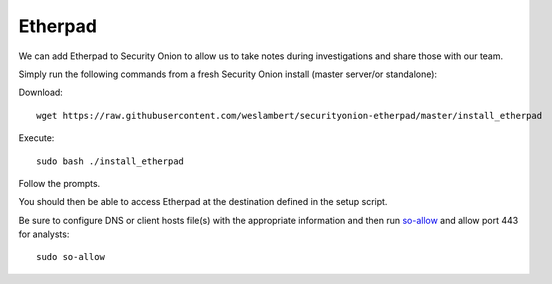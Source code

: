 Etherpad
========

We can add Etherpad to Security Onion to allow us to take notes during investigations and share those with our team.

Simply run the following commands from a fresh Security Onion install (master server/or standalone):

Download:

::

   wget https://raw.githubusercontent.com/weslambert/securityonion-etherpad/master/install_etherpad

Execute:

::

   sudo bash ./install_etherpad

Follow the prompts.

You should then be able to access Etherpad at the destination defined in the setup script.

Be sure to configure DNS or client hosts file(s) with the appropriate information and then run `<so-allow>`_ and allow port 443 for analysts:

::

   sudo so-allow
   
